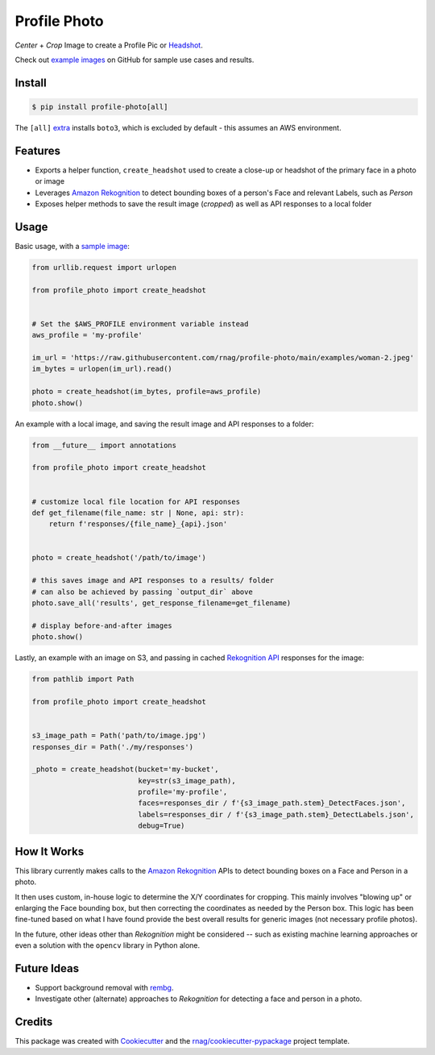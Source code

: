 =============
Profile Photo
=============


.. image:: https://img.shields.io/pypi/v/profile-photo.svg
        :target: https://pypi.org/project/profile-photo

.. image:: https://img.shields.io/pypi/pyversions/profile-photo.svg
        :target: https://pypi.org/project/profile-photo

.. image:: https://github.com/rnag/profile-photo/actions/workflows/dev.yml/badge.svg
        :target: https://github.com/rnag/profile-photo/actions/workflows/dev.yml

.. image:: https://readthedocs.org/projects/profile-photo/badge/?version=latest
        :target: https://profile-photo.readthedocs.io/en/latest/?version=latest
        :alt: Documentation Status


.. image:: https://pyup.io/repos/github/rnag/profile-photo/shield.svg
     :target: https://pyup.io/repos/github/rnag/profile-photo/
     :alt: Updates


*Center* + *Crop* Image to create a Profile Pic or Headshot_.

Check out `example images`_ on GitHub for sample use cases and results.

.. _example images: https://github.com/rnag/profile-photo/tree/main/examples
.. _Headshot: https://www.nfi.edu/headshot-photo

Install
-------

.. code-block:: console

    $ pip install profile-photo[all]

The ``[all]`` `extra`_ installs ``boto3``, which is excluded by default - this assumes an AWS environment.

.. _extra: https://packaging.python.org/en/latest/tutorials/installing-packages/#installing-extras

Features
--------

* Exports a helper function, ``create_headshot`` used to create a close-up
  or headshot of the primary face in a photo or image
* Leverages `Amazon Rekognition`_ to detect bounding boxes
  of a person's Face and relevant Labels, such as *Person*
* Exposes helper methods to save the result image (*cropped*) as well as API responses
  to a local folder

.. _Amazon Rekognition: https://docs.aws.amazon.com/rekognition/latest/dg/what-is.html

Usage
-----

Basic usage, with a `sample image`_:

.. code-block:: python3

    from urllib.request import urlopen

    from profile_photo import create_headshot


    # Set the $AWS_PROFILE environment variable instead
    aws_profile = 'my-profile'

    im_url = 'https://raw.githubusercontent.com/rnag/profile-photo/main/examples/woman-2.jpeg'
    im_bytes = urlopen(im_url).read()

    photo = create_headshot(im_bytes, profile=aws_profile)
    photo.show()


An example with a local image, and saving the result image and API responses to a folder:

.. code-block:: python3

    from __future__ import annotations

    from profile_photo import create_headshot


    # customize local file location for API responses
    def get_filename(file_name: str | None, api: str):
        return f'responses/{file_name}_{api}.json'


    photo = create_headshot('/path/to/image')

    # this saves image and API responses to a results/ folder
    # can also be achieved by passing `output_dir` above
    photo.save_all('results', get_response_filename=get_filename)

    # display before-and-after images
    photo.show()

Lastly, an example with an image on S3,
and passing in cached `Rekognition API`_ responses for the image:

.. code-block:: python3

    from pathlib import Path

    from profile_photo import create_headshot


    s3_image_path = Path('path/to/image.jpg')
    responses_dir = Path('./my/responses')

    _photo = create_headshot(bucket='my-bucket',
                             key=str(s3_image_path),
                             profile='my-profile',
                             faces=responses_dir / f'{s3_image_path.stem}_DetectFaces.json',
                             labels=responses_dir / f'{s3_image_path.stem}_DetectLabels.json',
                             debug=True)

.. _sample image: https://raw.githubusercontent.com/rnag/profile-photo/main/examples/woman-2.jpeg
.. _Rekognition API: https://docs.aws.amazon.com/rekognition/latest/APIReference/Welcome.html

How It Works
------------

This library currently makes calls to the `Amazon Rekognition`_ APIs
to detect bounding boxes on a Face and Person in a photo.

It then uses custom, in-house logic to determine the X/Y coordinates
for cropping. This mainly involves "blowing up" or enlarging the Face
bounding box, but then correcting the coordinates as needed by the Person
box. This logic has been fine-tuned based on what I have found provide the
best overall results for generic images (not necessary profile photos).

In the future, other ideas other than *Rekognition* might be considered --
such as existing machine learning approaches or even a solution
with the ``opencv`` library in Python alone.

Future Ideas
------------

* Support background removal with `rembg`_.
* Investigate other (alternate) approaches to *Rekognition* for detecting a face and person in a photo.

.. _rembg: https://pypi.org/project/rembg

Credits
-------

This package was created with Cookiecutter_ and the `rnag/cookiecutter-pypackage`_ project template.

.. _Cookiecutter: https://github.com/cookiecutter/cookiecutter
.. _`rnag/cookiecutter-pypackage`: https://github.com/rnag/cookiecutter-pypackage
